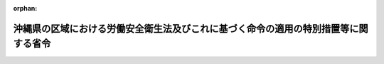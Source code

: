 .. _347M50002000047_20040331_415M60000100175:

:orphan:

====================================================================================
沖縄県の区域における労働安全衛生法及びこれに基づく命令の適用の特別措置等に関する省令
====================================================================================

.. raw:: html
    
    
    <main id="contentsLaw" class="active">
    <div id="innerDocument" class="active">
    
    
    
    
    <div style="margin-bottom: 12px;">
    <div id="lawTitleNo" style="font-size: 1.067rem; font-weight: bold;" class="_shokanBoxParent">昭和四十七年労働省令第四十七号<div class="_shokanBox"></div>
    <div class="_inyoBox" id="_inyo_"></div>
    </div>
    <div id="lawTitle" style="margin-left: 3rem; font-size: 1.5rem; font-weight: bold; line-height: 1.25em;" class="_shokanBoxParent">
    <span data-xpath="">沖縄県の区域における労働安全衛生法及びこれに基づく命令の適用の特別措置等に関する省令</span><div class="_shokanBox" id="_shokan_"><div class="_shokanBtnIcons"></div></div>
    <div class="_inyoBox" id="_inyo_"></div>
    </div>
    </div><section id="EnactStatement" class="active EnactStatement"><div class="_div_EnactStatement _shokanBoxParent" style="text-indent: 1em;">
    <span data-xpath="">労働安全衛生法施行令（昭和四十七年政令第三百十八号）附則第十四条の規定に基づき、沖縄県の区域における労働安全衛生法及びこれに基づく命令の適用の特別措置等に関する省令を次のように定める。</span><div class="_shokanBox" id="_shokan_"><div class="_shokanBtnIcons"></div></div>
    <div class="_inyoBox" id="_inyo_"></div>
    </div></section><section id="MainProvision" class="active MainProvision"><section id="" class="active Article"><div style="margin-left: 1em; font-weight: bold;" class="_div_ArticleCaption _shokanBoxParent">
    <span data-xpath="">（通則）</span><div class="_shokanBox" id="_shokan_"><div class="_shokanBtnIcons"></div></div>
    <div class="_inyoBox" id="_inyo_"></div>
    </div>
    <div style="margin-left: 1em; text-indent: -1em;" id="" class="_div_ArticleTitle _shokanBoxParent">
    <span style="font-weight: bold;">第一条</span>　<span data-xpath="">沖縄の復帰に伴う特別措置に関する法律（昭和四十六年法律第百二十九号。以下「特別措置法」という。）の施行前に沖縄の労働基準法（千九百五十三年立法第四十四号）第五章（安全及び衛生）の規定に基づく規則において免許の取消しその他の不利益な処分の理由とされている事実で、これに相当する事実が労働安全衛生法（昭和四十七年法律第五十七号。以下「法」という。）及びこれに基づく命令（以下この条において「安全衛生関係法令」という。）においてこれらの不利益な処分の理由とされているものがあつたときは、安全衛生関係法令において不利益な処分の理由とされている事実があつたものとみなして、安全衛生関係法令の当該規定を適用する。</span><div class="_shokanBox" id="_shokan_"><div class="_shokanBtnIcons"></div></div>
    <div class="_inyoBox" id="_inyo_"></div>
    </div></section><section id="" class="active Article"><div style="margin-left: 1em; font-weight: bold;" class="_div_ArticleCaption _shokanBoxParent">
    <span data-xpath="">（軍関係労働者等に対する就業制限等関係規定の適用の特例）</span><div class="_shokanBox" id="_shokan_"><div class="_shokanBtnIcons"></div></div>
    <div class="_inyoBox" id="_inyo_"></div>
    </div>
    <div style="margin-left: 1em; text-indent: -1em;" id="" class="_div_ArticleTitle _shokanBoxParent">
    <span style="font-weight: bold;">第二条</span>　<span data-xpath="">特別措置法の施行の際琉球人被用者に対する労働基準及び労働関係法（千九百五十三年琉球列島米国民政府布令第百十六号。以下この条において「布令第百十六号」という。）の適用を受けていた被用者で、法附則第四条の規定による改正前の労働基準法（昭和二十二年法律第四十九号）第五章（安全及び衛生）の規定に基づく命令の規定により都道府県労働基準局長の免許を受けた者その他一定の資格を有する者でなければつくことができない業務（以下この条において「旧就業制限業務」という。）で労働安全衛生法施行令（以下「令」という。）第二十条に掲げる業務に該当するもの（以下この条及び次条において「就業制限業務」という。）についていたものが、特別措置法の施行後引き続き同一の事業者に使用される場合（日本国とアメリカ合衆国との間の相互協力及び安全保障条約第六条に基づく施設及び区域並びに日本国における合衆国軍隊の地位に関する協定（昭和三十五年条約第七号）第十二条第四項の規定により国が雇用することとなる場合を含み、特別措置法の施行の際布令第百十六号第二条の第四種被用者であつた者については、沖縄県の区域に駐留するアメリカ合衆国軍隊から事業者が請け負つた仕事について使用される場合に限る。）には、当該事業者は、法第六十一条第一項の規定にかかわらず、別に定める場合を除き、昭和四十九年五月十四日までの間は、その者を同一の就業制限業務につかせることができる。</span><span data-xpath="">この場合においては、その者については、法第六十一条第二項の規定は、適用しない。</span><div class="_shokanBox" id="_shokan_"><div class="_shokanBtnIcons"></div></div>
    <div class="_inyoBox" id="_inyo_"></div>
    </div>
    <div style="margin-left: 1em; text-indent: -1em;" class="_div_ParagraphSentence _shokanBoxParent">
    <span style="font-weight: bold;">２</span>　<span data-xpath="">前項の事業者は、同項の旧就業制限業務に係る作業で令第六条に掲げる作業に該当するものについては、昭和四十九年五月十四日までの間は、附則第二項の規定による改正前の沖縄の復帰に伴う労働省令等の適用の特別措置等に関する省令（昭和四十七年労働省令第十八号）（以下「改正前の特別措置省令」という。）第二十二条第三項の規定により当該作業に従事することができる者を、当該事業場において、当該作業に係る作業主任者として選任することができる。</span><div class="_shokanBox" id="_shokan_"><div class="_shokanBtnIcons"></div></div>
    <div class="_inyoBox" id="_inyo_"></div>
    </div></section><section id="" class="active Article"><div style="margin-left: 1em; font-weight: bold;" class="_div_ArticleCaption _shokanBoxParent">
    <span data-xpath="">（軍関係労働者等に対する免許の特例）</span><div class="_shokanBox" id="_shokan_"><div class="_shokanBtnIcons"></div></div>
    <div class="_inyoBox" id="_inyo_"></div>
    </div>
    <div style="margin-left: 1em; text-indent: -1em;" id="" class="_div_ArticleTitle _shokanBoxParent">
    <span style="font-weight: bold;">第二条の二</span>　<span data-xpath="">沖縄労働基準局長は、前条第一項の規定により特別措置法の施行後引き続き同一の就業制限業務（令第二十条第二号の業務その他労働大臣が定める業務に限る。）についている者又はついていた者（その者の責に帰すべからざる事由によつて解雇された者に限る。）で、沖縄労働基準局長又は沖縄労働基準局長の指定する者が行なう労働大臣が定める講習を修了したものに対し、当該業務に係る免許を与えることができる。</span><div class="_shokanBox" id="_shokan_"><div class="_shokanBtnIcons"></div></div>
    <div class="_inyoBox" id="_inyo_"></div>
    </div>
    <div style="margin-left: 1em; text-indent: -1em;" class="_div_ParagraphSentence _shokanBoxParent">
    <span style="font-weight: bold;">２</span>　<span data-xpath="">沖縄労働基準局長は、前項の業務についていた期間等からみて必要があると認めたときは、同項に規定する者に対して実技考査を行ない、その結果、当該免許に係る業務について十分な技能を有しないと認められる者に対しては、同項の規定にかかわらず、免許を与えないことができる。</span><div class="_shokanBox" id="_shokan_"><div class="_shokanBtnIcons"></div></div>
    <div class="_inyoBox" id="_inyo_"></div>
    </div>
    <div style="margin-left: 1em; text-indent: -1em;" class="_div_ParagraphSentence _shokanBoxParent">
    <span style="font-weight: bold;">３</span>　<span data-xpath="">第一項の規定により免許を受けようとする者は、昭和四十九年五月十四日までに、沖縄労働基準局長に当該免許の申請をしなければならない。</span><div class="_shokanBox" id="_shokan_"><div class="_shokanBtnIcons"></div></div>
    <div class="_inyoBox" id="_inyo_"></div>
    </div></section><section id="" class="active Article"><div style="margin-left: 1em; font-weight: bold;" class="_div_ArticleCaption _shokanBoxParent">
    <span data-xpath="">（労働安全衛生法施行令等の一部適用延期）</span><div class="_shokanBox" id="_shokan_"><div class="_shokanBtnIcons"></div></div>
    <div class="_inyoBox" id="_inyo_"></div>
    </div>
    <div style="margin-left: 1em; text-indent: -1em;" id="" class="_div_ArticleTitle _shokanBoxParent">
    <span style="font-weight: bold;">第三条</span>　<span data-xpath="">次の表の上欄に掲げる命令の規定中同表の中欄に掲げる規定は、沖縄県の区域においては、それぞれ同表の下欄に掲げる日から適用する。</span><div class="_shokanBox" id="_shokan_"><div class="_shokanBtnIcons"></div></div>
    <div class="_inyoBox" id="_inyo_"></div>
    </div>
    <div class="_shokanBoxParent">
    <table class="Table" style="margin-left: 1em;">
    <tr class="TableRow">
    <td style="border-top: black solid 1px; border-bottom: black solid 1px; border-left: black solid 1px; border-right: black solid 1px;" class="col-pad"><div><span data-xpath="">命令</span></div></td>
    <td style="border-top: black solid 1px; border-bottom: black solid 1px; border-left: black solid 1px; border-right: black solid 1px;" class="col-pad"><div><span data-xpath="">規定</span></div></td>
    <td style="border-top: black solid 1px; border-bottom: black solid 1px; border-left: black solid 1px; border-right: black solid 1px;" class="col-pad"><div><span data-xpath="">適用期日</span></div></td>
    </tr>
    <tr class="TableRow">
    <td style="border-top: black solid 1px; border-bottom: black solid 1px; border-left: black solid 1px; border-right: black solid 1px;" class="col-pad" rowspan="2"><div><span data-xpath="">令</span></div></td>
    <td style="border-top: black solid 1px; border-bottom: black solid 1px; border-left: black solid 1px; border-right: black solid 1px;" class="col-pad"><div><span data-xpath="">一　第二十一条第七号、第二十二条第一項第三号及び同条第二項</span></div></td>
    <td style="border-top: black solid 1px; border-bottom: black solid 1px; border-left: black solid 1px; border-right: black solid 1px;" class="col-pad"><div><span data-xpath="">昭和四十七年十一月十五日</span></div></td>
    </tr>
    <tr class="TableRow">
    <td style="border-top: black solid 1px; border-bottom: black solid 1px; border-left: black solid 1px; border-right: black solid 1px;" class="col-pad"><div><span data-xpath="">二　第六条第七号、第十六号、第十八号から第二十一号まで、第十五条第八号及び第二十条第五号</span></div></td>
    <td style="border-top: black solid 1px; border-bottom: black solid 1px; border-left: black solid 1px; border-right: black solid 1px;" class="col-pad"><div><span data-xpath="">昭和四十八年五月十五日</span></div></td>
    </tr>
    <tr class="TableRow">
    <td style="border-top: black solid 1px; border-bottom: black solid 1px; border-left: black solid 1px; border-right: black solid 1px;" class="col-pad"><div><span data-xpath="">労働安全衛生規則（昭和四十七年労働省令第三十二号。以下「安衛則」という。）</span></div></td>
    <td style="border-top: black solid 1px; border-bottom: black solid 1px; border-left: black solid 1px; border-right: black solid 1px;" class="col-pad"><div><span data-xpath="">第七条第一項第五号、第三百九十四条及び第四百七条</span></div></td>
    <td style="border-top: black solid 1px; border-bottom: black solid 1px; border-left: black solid 1px; border-right: black solid 1px;" class="col-pad"><div><span data-xpath="">昭和四十八年五月十五日</span></div></td>
    </tr>
    <tr class="TableRow">
    <td style="border-top: black solid 1px; border-bottom: black solid 1px; border-left: black solid 1px; border-right: black solid 1px;" class="col-pad"><div><span data-xpath="">ボイラー及び圧力容器安全規則（昭和四十七年労働省令第三十三号。以下「ボイラー則」という。）</span></div></td>
    <td style="border-top: black solid 1px; border-bottom: black solid 1px; border-left: black solid 1px; border-right: black solid 1px;" class="col-pad"><div><span data-xpath="">第二十二条</span></div></td>
    <td style="border-top: black solid 1px; border-bottom: black solid 1px; border-left: black solid 1px; border-right: black solid 1px;" class="col-pad"><div><span data-xpath="">昭和四十八年五月十五日</span></div></td>
    </tr>
    <tr class="TableRow">
    <td style="border-top: black solid 1px; border-bottom: black solid 1px; border-left: black solid 1px; border-right: black solid 1px;" class="col-pad"><div><span data-xpath="">鉛中毒予防規則（昭和四十七年労働省令第三十七号。以下「鉛則」という。）</span></div></td>
    <td style="border-top: black solid 1px; border-bottom: black solid 1px; border-left: black solid 1px; border-right: black solid 1px;" class="col-pad"><div><span data-xpath="">第二章、第三章、第四十五条及び第四十七条</span></div></td>
    <td style="border-top: black solid 1px; border-bottom: black solid 1px; border-left: black solid 1px; border-right: black solid 1px;" class="col-pad"><div><span data-xpath="">昭和四十八年五月十五日</span></div></td>
    </tr>
    <tr class="TableRow">
    <td style="border-top: black solid 1px; border-bottom: black solid 1px; border-left: black solid 1px; border-right: black solid 1px;" class="col-pad" rowspan="2"><div><span data-xpath="">特定化学物質等障害予防規則（昭和四十七年労働省令第三十九号）</span></div></td>
    <td style="border-top: black solid 1px; border-bottom: black solid 1px; border-left: black solid 1px; border-right: black solid 1px;" class="col-pad"><div><span data-xpath="">一　第十二条及び第三十七条</span></div></td>
    <td style="border-top: black solid 1px; border-bottom: black solid 1px; border-left: black solid 1px; border-right: black solid 1px;" class="col-pad"><div><span data-xpath="">昭和四十七年十一月十五日</span></div></td>
    </tr>
    <tr class="TableRow">
    <td style="border-top: black solid 1px; border-bottom: black solid 1px; border-left: black solid 1px; border-right: black solid 1px;" class="col-pad"><div><span data-xpath="">二　第三条、第五条から第十一条まで及び第十八条</span></div></td>
    <td style="border-top: black solid 1px; border-bottom: black solid 1px; border-left: black solid 1px; border-right: black solid 1px;" class="col-pad"><div><span data-xpath="">昭和四十八年五月十五日</span></div></td>
    </tr>
    <tr class="TableRow">
    <td style="border-top: black solid 1px; border-bottom: black solid 1px; border-left: black solid 1px; border-right: black solid 1px;" class="col-pad"><div><span data-xpath="">事務所衛生基準規則（昭和四十七年労働省令第四十三号）</span></div></td>
    <td style="border-top: black solid 1px; border-bottom: black solid 1px; border-left: black solid 1px; border-right: black solid 1px;" class="col-pad"><div><span data-xpath="">第十二条</span></div></td>
    <td style="border-top: black solid 1px; border-bottom: black solid 1px; border-left: black solid 1px; border-right: black solid 1px;" class="col-pad"><div><span data-xpath="">昭和四十七年十一月十五日</span></div></td>
    </tr>
    </table>
    <div class="_shokanBox"></div>
    <div class="_inyoBox"></div>
    </div></section><section id="" class="active Article"><div style="margin-left: 1em; font-weight: bold;" class="_div_ArticleCaption _shokanBoxParent">
    <span data-xpath="">（構造規格に係る経過措置）</span><div class="_shokanBox" id="_shokan_"><div class="_shokanBtnIcons"></div></div>
    <div class="_inyoBox" id="_inyo_"></div>
    </div>
    <div style="margin-left: 1em; text-indent: -1em;" id="" class="_div_ArticleTitle _shokanBoxParent">
    <span style="font-weight: bold;">第四条</span>　<span data-xpath="">特別措置法の施行前に沖縄の労働安全衛生規則（千九百六十八年規則第二百三十号。以下「沖縄安衛則」という。）第三十七条第一項の規定により琉球政府の行政主席（以下「行政主席」という。）の認定を受けた木材加工用丸のこ盤の反ぱつ予防装置又は歯の接触予防装置については、当該安全装置に係る認定の有効期間内に限り、法第四十二条及び安衛則第二十七条の規定は、適用しない。</span><div class="_shokanBox" id="_shokan_"><div class="_shokanBtnIcons"></div></div>
    <div class="_inyoBox" id="_inyo_"></div>
    </div>
    <div style="margin-left: 1em; text-indent: -1em;" class="_div_ParagraphSentence _shokanBoxParent">
    <span style="font-weight: bold;">２</span>　<span data-xpath="">昭和四十七年九月三十日までに沖縄県の区域において製造された研削盤（機械研削を行なう研削盤の本体に限る。）及び動力により駆動されるプレス機械については、法第四十二条及び安衛則第二十七条の規定は、適用しない。</span><div class="_shokanBox" id="_shokan_"><div class="_shokanBtnIcons"></div></div>
    <div class="_inyoBox" id="_inyo_"></div>
    </div>
    <div style="margin-left: 1em; text-indent: -1em;" class="_div_ParagraphSentence _shokanBoxParent">
    <span style="font-weight: bold;">３</span>　<span data-xpath="">特別措置法の施行前に沖縄安衛則第三十七条又は第三十八条の規定により行政主席の認定を受けたプレス機械及びシヤーの安全装置並びにゴム、ゴム化合物又は合成樹脂を練るロール機の急停止装置については、当該装置に係る認定の有効期間内に限り、法第四十二条及び安衛則第二十七条の規定は、適用しない。</span><div class="_shokanBox" id="_shokan_"><div class="_shokanBtnIcons"></div></div>
    <div class="_inyoBox" id="_inyo_"></div>
    </div>
    <div style="margin-left: 1em; text-indent: -1em;" class="_div_ParagraphSentence _shokanBoxParent">
    <span style="font-weight: bold;">４</span>　<span data-xpath="">特別措置法の施行の際沖縄県の区域内に存していた法別表第二第六号の防爆構造電気機械器具で沖縄安衛則第二百二十条の規格に適合するものは、法第四十二条及び安衛則第二十七条の規定の適用については、当分の間、法第四十二条の厚生労働大臣が定める規格（防爆構造電気機械器具の構造に係る部分に限る。）を具備しているものとみなす。</span><div class="_shokanBox" id="_shokan_"><div class="_shokanBtnIcons"></div></div>
    <div class="_inyoBox" id="_inyo_"></div>
    </div>
    <div style="margin-left: 1em; text-indent: -1em;" class="_div_ParagraphSentence _shokanBoxParent">
    <span style="font-weight: bold;">５</span>　<span data-xpath="">昭和四十八年五月十四日までの間は、沖縄県の区域内に存する令第十三条第三号の防爆構造電気機械器具（前項の防爆構造電気機械器具を除く。）で沖縄安衛則第二百二十条の規格に適合するものは、法第四十二条及び安衛則第二十七条の規定の適用については、法第四十四条第一項の検定に合格するまでの間に限り、同法第四十二条の労働大臣が定める規格（当該防爆構造電気機械器具の構造に係る部分に限る。）を具備しているものとみなす。</span><div class="_shokanBox" id="_shokan_"><div class="_shokanBtnIcons"></div></div>
    <div class="_inyoBox" id="_inyo_"></div>
    </div>
    <div style="margin-left: 1em; text-indent: -1em;" class="_div_ParagraphSentence _shokanBoxParent">
    <span style="font-weight: bold;">６</span>　<span data-xpath="">特別措置法の施行の際沖縄県の区域において製造していた小型ボイラー（法別表第二第三号の小型ボイラーに限る。以下この項において同じ。）、小型圧力容器（同表第四号の小型圧力容器に限る。以下この項において同じ。）及び第二種圧力容器（同表第二号の第二種圧力容器に限る。以下この項において同じ。）並びに特別措置法の施行の際沖縄県の区域内に存していた小型ボイラー、小型圧力容器及び第二種圧力容器で、改正前の特別措置省令第三十四条の規定によりなお従前の例によることとされた構造規格に適合しているものは、法第四十二条及び安衛則第二十七条の規定の適用については、法第四十二条の厚生労働大臣が定める規格（これらの機械の構造に係る部分に限る。）に適合しているものとみなす。</span><div class="_shokanBox" id="_shokan_"><div class="_shokanBtnIcons"></div></div>
    <div class="_inyoBox" id="_inyo_"></div>
    </div>
    <div style="margin-left: 1em; text-indent: -1em;" class="_div_ParagraphSentence _shokanBoxParent">
    <span style="font-weight: bold;">７</span>　<span data-xpath="">特別措置法の施行の際沖縄県の区域内に設置されていた沖縄のクレーン等安全規則（千九百六十八年規則第二百三十二号。以下「沖縄クレーン則」という。）第一条第六号に規定する簡易リフトのうち、令第十二条第一項第六号のエレベーター（荷のみを運搬することを目的とするエレベーターで、搬器の床面積が一平方メートルを超え、及びその天井の高さが一・二メートルを超えるもの（令第一条第十号の建設用リフトを除く。）に限る。）に該当するもので改正前の特別措置省令第四十三条第三項の規定によりなお従前の例によることとされた構造規格に適合しているものは、法第四十二条及び安衛則第二十七条の規定の適用については、法第四十二条の厚生労働大臣が定める規格（エレベーターの構造に係る部分に限る。）を具備しているものとみなす。</span><div class="_shokanBox" id="_shokan_"><div class="_shokanBtnIcons"></div></div>
    <div class="_inyoBox" id="_inyo_"></div>
    </div>
    <div style="margin-left: 1em; text-indent: -1em;" class="_div_ParagraphSentence _shokanBoxParent">
    <span style="font-weight: bold;">８</span>　<span data-xpath="">特別措置法の施行の際沖縄県の区域において製造していたクレーン（令第十三条第三項第十四号のクレーンに限る。以下この項において同じ。）、移動式クレーン（同条第三項第十五号の移動式クレーンに限る。以下この項において同じ。）、デリック（同条第三項第十六号のデリックに限る。以下この項において同じ。）、エレベーター（同条第三項第十七号のエレベーターに限る。以下この項において同じ。）、建設用リフト（同条第三項第十八号の建設用リフトに限る。以下この項において同じ。）及び簡易リフト（同条第三項第十九号の簡易リフトに限る。以下この項において同じ。）並びに特別措置法の施行の際沖縄県の区域内に存していたクレーン、移動式クレーン、デリック、エレベーター、建設用リフト及び簡易リフトで改正前の特別措置省令第四十四条の規定によりなお従前の例によることとされた構造規格に適合しているものは、法第四十二条及び安衛則第二十七条の規定の適用については、法第四十二条の厚生労働大臣が定める規格（これらの機械の構造に係る部分に限る。）を具備しているものとみなす。</span><div class="_shokanBox" id="_shokan_"><div class="_shokanBtnIcons"></div></div>
    <div class="_inyoBox" id="_inyo_"></div>
    </div></section><section id="" class="active Article"><div style="margin-left: 1em; font-weight: bold;" class="_div_ArticleCaption _shokanBoxParent">
    <span data-xpath="">（個別検定及び型式検定に係る経過措置）</span><div class="_shokanBox" id="_shokan_"><div class="_shokanBtnIcons"></div></div>
    <div class="_inyoBox" id="_inyo_"></div>
    </div>
    <div style="margin-left: 1em; text-indent: -1em;" id="" class="_div_ArticleTitle _shokanBoxParent">
    <span style="font-weight: bold;">第五条</span>　<span data-xpath="">特別措置法の施行前に沖縄安衛則第三十七条又は第三十八条の規定により行政主席の認定を受けたゴム、ゴム化合物又は合成樹脂を練るロール機の急停止装置（電気的制動方式のものに限る。）については、当該認定の有効期間内に限り、法第四十四条第一項の個別検定を受けることを要しない。</span><div class="_shokanBox" id="_shokan_"><div class="_shokanBtnIcons"></div></div>
    <div class="_inyoBox" id="_inyo_"></div>
    </div>
    <div style="margin-left: 1em; text-indent: -1em;" class="_div_ParagraphSentence _shokanBoxParent">
    <span style="font-weight: bold;">２</span>　<span data-xpath="">特別措置法の施行前に沖縄安衛則第三十七条又は第三十八条の規定により行政主席の認定を受けたプレス機械及びシヤーの安全装置並びにゴム、ゴム化合物又は合成樹脂を練るロール機の急停止装置（電気的制動方式以外の制動方式のものに限る。）については、当該認定の有効期間内に限り、法第四十四条の二第一項の型式検定を受けることを要しない。</span><div class="_shokanBox" id="_shokan_"><div class="_shokanBtnIcons"></div></div>
    <div class="_inyoBox" id="_inyo_"></div>
    </div>
    <div style="margin-left: 1em; text-indent: -1em;" class="_div_ParagraphSentence _shokanBoxParent">
    <span style="font-weight: bold;">３</span>　<span data-xpath="">前条第四項の防爆構造電気機械器具は、当分の間、法第四十四条の二第一項の型式検定を受けることを要しない。</span><div class="_shokanBox" id="_shokan_"><div class="_shokanBtnIcons"></div></div>
    <div class="_inyoBox" id="_inyo_"></div>
    </div></section><section id="" class="active Article"><div style="margin-left: 1em; font-weight: bold;" class="_div_ArticleCaption _shokanBoxParent">
    <span data-xpath="">（発破の業務に係る経過措置）</span><div class="_shokanBox" id="_shokan_"><div class="_shokanBtnIcons"></div></div>
    <div class="_inyoBox" id="_inyo_"></div>
    </div>
    <div style="margin-left: 1em; text-indent: -1em;" id="" class="_div_ArticleTitle _shokanBoxParent">
    <span style="font-weight: bold;">第六条</span>　<span data-xpath="">事業者は、安衛則第四十一条の規定にかかわらず、令第二十条第一号の業務のうち導火線発破の業務については特別措置法の施行の際沖縄安衛則第三百八十三条第一項の規定による導火線発破技士免許を有する者を、同号の業務のうち電気発破の業務については特別措置法の施行の際同条第二項の規定による電気発破技士免許を有する者を、それぞれ当該業務に就かせることができる。</span><span data-xpath="">この場合において、これらの免許を有する者については、法第六十一条第二項の規定は、適用しない。</span><div class="_shokanBox" id="_shokan_"><div class="_shokanBtnIcons"></div></div>
    <div class="_inyoBox" id="_inyo_"></div>
    </div>
    <div style="margin-left: 1em; text-indent: -1em;" class="_div_ParagraphSentence _shokanBoxParent">
    <span style="font-weight: bold;">２</span>　<span data-xpath="">都道府県労働基準局長は、安衛則第七十条の規定にかかわらず、前項に規定する者に対し、発破技士免許試験の試験科目のうち同規則別表第五第四号の試験科目の欄中イ及びロの科目を免除することができる。</span><div class="_shokanBox" id="_shokan_"><div class="_shokanBtnIcons"></div></div>
    <div class="_inyoBox" id="_inyo_"></div>
    </div></section><section id="" class="active Article"><div style="margin-left: 1em; font-weight: bold;" class="_div_ArticleCaption _shokanBoxParent">
    <span data-xpath="">（林業架線作業に係る経過措置）</span><div class="_shokanBox" id="_shokan_"><div class="_shokanBtnIcons"></div></div>
    <div class="_inyoBox" id="_inyo_"></div>
    </div>
    <div style="margin-left: 1em; text-indent: -1em;" id="" class="_div_ArticleTitle _shokanBoxParent">
    <span style="font-weight: bold;">第七条</span>　<span data-xpath="">沖縄県の区域においては、令第六条第三号の規定は、昭和四十九年五月十五日から適用し、当該規定が適用されるまでの間は、沖縄安衛則第十二条第一項第一号、第五十条及び第三百二十九条の規定は、なおその効力を有する。</span><div class="_shokanBox" id="_shokan_"><div class="_shokanBtnIcons"></div></div>
    <div class="_inyoBox" id="_inyo_"></div>
    </div>
    <div style="margin-left: 1em; text-indent: -1em;" class="_div_ParagraphSentence _shokanBoxParent">
    <span style="font-weight: bold;">２</span>　<span data-xpath="">林業架線作業主任者免許を有する者は、昭和四十九年五月十四日までの間は、沖縄安衛則第五十条第一項各号に掲げる者とみなす。</span><div class="_shokanBox" id="_shokan_"><div class="_shokanBtnIcons"></div></div>
    <div class="_inyoBox" id="_inyo_"></div>
    </div>
    <div style="margin-left: 1em; text-indent: -1em;" class="_div_ParagraphSentence _shokanBoxParent">
    <span style="font-weight: bold;">３</span>　<span data-xpath="">都道府県労働基準局長は、昭和四十九年五月十四日までの間は、沖縄安衛則第三百九十三条の規定による集材架線技士免許又は同規則第四百五条の規定による運材架線技士免許を有する者で、営林局長又は林業労働災害防止協会が行なう労働大臣が定める講習を修了したものに対し、その者の申請により、林業架線技士免許を与えることができる。</span><div class="_shokanBox" id="_shokan_"><div class="_shokanBtnIcons"></div></div>
    <div class="_inyoBox" id="_inyo_"></div>
    </div>
    <div style="margin-left: 1em; text-indent: -1em;" class="_div_ParagraphSentence _shokanBoxParent">
    <span style="font-weight: bold;">４</span>　<span data-xpath="">前項の規定により林業架線技士免許を受けようとする者は、その者の住所を管轄する都道府県基準局長に安衛則附則第二条の規定による廃止前の労働安全衛生規則（昭和二十二年労働省令第九号）第二百四十一条の規定の例による林業架線作業主任者免許申請書を提出しなければならない。</span><div class="_shokanBox" id="_shokan_"><div class="_shokanBtnIcons"></div></div>
    <div class="_inyoBox" id="_inyo_"></div>
    </div>
    <div style="margin-left: 1em; text-indent: -1em;" class="_div_ParagraphSentence _shokanBoxParent">
    <span style="font-weight: bold;">５</span>　<span data-xpath="">前項に規定する申請書を提出する者は、手数料として百円を、その額に相当する額の収入印紙を当該申請書にはつて納付しなければならない。</span><div class="_shokanBox" id="_shokan_"><div class="_shokanBtnIcons"></div></div>
    <div class="_inyoBox" id="_inyo_"></div>
    </div>
    <div style="margin-left: 1em; text-indent: -1em;" class="_div_ParagraphSentence _shokanBoxParent">
    <span style="font-weight: bold;">６</span>　<span data-xpath="">事業者は、次の各号に掲げる作業については、昭和四十八年三月三十一日までの間は、当該各号に掲げる者を、林業架線作業主任者として選任することができる。</span><div class="_shokanBox" id="_shokan_"><div class="_shokanBtnIcons"></div></div>
    <div class="_inyoBox" id="_inyo_"></div>
    </div>
    <div id="" style="margin-left: 2em; text-indent: -1em;" class="_div_ItemSentence _shokanBoxParent">
    <span style="font-weight: bold;">一</span>　<span data-xpath="">令第六条第三号（令附則第三条第四項の規定により、昭和四十八年三月三十一日までの間適用することとされた規定をいう。以下この条において同じ。）に掲げる作業のうち同号イの機械集材装置に係る作業</span>　<span data-xpath="">沖縄安衛則第三百九十三条の規定による集材架線技士免許を有する者</span><div class="_shokanBox" id="_shokan_"><div class="_shokanBtnIcons"></div></div>
    <div class="_inyoBox" id="_inyo_"></div>
    </div>
    <div id="" style="margin-left: 2em; text-indent: -1em;" class="_div_ItemSentence _shokanBoxParent">
    <span style="font-weight: bold;">二</span>　<span data-xpath="">令第六条第三号に掲げる作業のうち、支間の斜距離の合計が千五百メートル以上の運材索道に係る作業</span>　<span data-xpath="">沖縄安衛則第四百五条第二項の規定による一級の運材架線技士免許を有する者</span><div class="_shokanBox" id="_shokan_"><div class="_shokanBtnIcons"></div></div>
    <div class="_inyoBox" id="_inyo_"></div>
    </div>
    <div id="" style="margin-left: 2em; text-indent: -1em;" class="_div_ItemSentence _shokanBoxParent">
    <span style="font-weight: bold;">三</span>　<span data-xpath="">令第六条第三号に掲げる作業のうち、前二号に掲げる作業以外の作業</span>　<span data-xpath="">沖縄安衛則第四百五条第二項の規定による一級の運材架線技士免許を有する者又は同条第三項の規定による二級の運材架線技士免許を有する者</span><div class="_shokanBox" id="_shokan_"><div class="_shokanBtnIcons"></div></div>
    <div class="_inyoBox" id="_inyo_"></div>
    </div></section><section id="" class="active Article"><div style="margin-left: 1em; font-weight: bold;" class="_div_ArticleCaption _shokanBoxParent">
    <span data-xpath="">（ボイラー則に関する経過措置）</span><div class="_shokanBox" id="_shokan_"><div class="_shokanBtnIcons"></div></div>
    <div class="_inyoBox" id="_inyo_"></div>
    </div>
    <div style="margin-left: 1em; text-indent: -1em;" id="" class="_div_ArticleTitle _shokanBoxParent">
    <span style="font-weight: bold;">第八条</span>　<span data-xpath="">特別措置法の施行の際沖縄県の区域内に設置されていた令第一条第三号のボイラーの伝熱面積は、ボイラー則第二条の規定にかかわらず、沖縄のボイラ及び圧力容器安全規則（千九百六十八年規則第二百三十一号。以下「沖縄ボイラ則」という。）第一条第八項に規定する面積をもつて算定するものとする。</span><div class="_shokanBox" id="_shokan_"><div class="_shokanBtnIcons"></div></div>
    <div class="_inyoBox" id="_inyo_"></div>
    </div>
    <div style="margin-left: 1em; text-indent: -1em;" class="_div_ParagraphSentence _shokanBoxParent">
    <span style="font-weight: bold;">２</span>　<span data-xpath="">昭和四十七年八月十四日において沖縄県の区域内に設置されていた令第一条第五号の第一種圧力容器については、ボイラー則第六十一条の規定は、適用しない。</span><div class="_shokanBox" id="_shokan_"><div class="_shokanBtnIcons"></div></div>
    <div class="_inyoBox" id="_inyo_"></div>
    </div>
    <div style="margin-left: 1em; text-indent: -1em;" class="_div_ParagraphSentence _shokanBoxParent">
    <span style="font-weight: bold;">３</span>　<span data-xpath="">特別措置法の施行の際沖縄県の区域において製造していたボイラー（令第十二条第一項第一号のボイラーに限る。以下この項において同じ。）及び第一種圧力容器（同条第一項第二号の第一種圧力容器に限る。以下この項において同じ。）並びに特別措置法の施行の際沖縄県の区域内に存していたボイラー及び第一種圧力容器で、改正前の特別措置省令第三十四条の規定によりなお従前の例によることとされた構造規格に適合しているものは、法第三十七条第二項並びにボイラー則第二十六条及び第六十四条の規定の適用については、法第三十七条第二項の厚生労働大臣の定める基準（これらの機械の構造に係る部分に限る。）に適合しているものとみなす。</span><div class="_shokanBox" id="_shokan_"><div class="_shokanBtnIcons"></div></div>
    <div class="_inyoBox" id="_inyo_"></div>
    </div></section><section id="" class="active Article"><div style="margin-left: 1em; text-indent: -1em;" id="" class="_div_ArticleTitle _shokanBoxParent">
    <span style="font-weight: bold;">第九条</span>　<span data-xpath="">事業者は、沖縄県の区域においては、令第六条第四号の作業のうち、令第六条第十六号イからニまでに掲げるボイラーのみを取り扱う場合における当該ボイラーの取扱いの作業については、昭和四十八年五月十四日までの間は、ボイラー則第二十四条第一項第四号に掲げる者以外の者のうちから、ボイラー取扱作業主任者を選任することができる。</span><div class="_shokanBox" id="_shokan_"><div class="_shokanBtnIcons"></div></div>
    <div class="_inyoBox" id="_inyo_"></div>
    </div>
    <div style="margin-left: 1em; text-indent: -1em;" class="_div_ParagraphSentence _shokanBoxParent">
    <span style="font-weight: bold;">２</span>　<span data-xpath="">沖縄県の区域においては、昭和四十八年五月十四日までの間は、令第二十条第三号の業務のうち同令第六条第十六号イからニまでに掲げるボイラーの取扱いの業務については、法第六十一条第一項及び第二項の規定は、適用しない。</span><div class="_shokanBox" id="_shokan_"><div class="_shokanBtnIcons"></div></div>
    <div class="_inyoBox" id="_inyo_"></div>
    </div>
    <div style="margin-left: 1em; text-indent: -1em;" class="_div_ParagraphSentence _shokanBoxParent">
    <span style="font-weight: bold;">３</span>　<span data-xpath="">事業者は、沖縄県の区域においては、令第二十条第五号の業務については、昭和四十九年五月十四日までの間は、同令の施行の際現にボイラー又は第一種圧力容器を適法に取り扱つている者を、当該ボイラー又は第一種圧力容器に係る当該業務につかせることができる。</span><span data-xpath="">この場合においては、その取り扱つている者については、法第六十一条第二項の規定は、適用しない。</span><div class="_shokanBox" id="_shokan_"><div class="_shokanBtnIcons"></div></div>
    <div class="_inyoBox" id="_inyo_"></div>
    </div></section><section id="" class="active Article"><div style="margin-left: 1em; font-weight: bold;" class="_div_ArticleCaption _shokanBoxParent">
    <span data-xpath="">（クレーン則に関する経過措置）</span><div class="_shokanBox" id="_shokan_"><div class="_shokanBtnIcons"></div></div>
    <div class="_inyoBox" id="_inyo_"></div>
    </div>
    <div style="margin-left: 1em; text-indent: -1em;" id="" class="_div_ArticleTitle _shokanBoxParent">
    <span style="font-weight: bold;">第十条</span>　<span data-xpath="">特別措置法の施行の際沖縄県の区域において製造していたクレーン（令第一条第八号の移動式クレーンを除く。以下この条において同じ。）又は存していたクレーンで、定格荷重が二百トンをこえるものに関するクレーン等安全規則（昭和四十七年労働省令第三十四号。以下「クレーン則」という。）第二十三条第二項の規定の適用については、同項中「をこえ、第六条第三項に規定する荷重試験でかけた」とあるのは「の一・二五倍の」と、「第六条第三項に規定する荷重試験を行ない」とあるのは「定格荷重の一・二五倍に相当する荷重の荷をつつて、つり上げ、走行、旋回、トロリの横行等の作動を行なう荷重試験を行ない」とする。</span><div class="_shokanBox" id="_shokan_"><div class="_shokanBtnIcons"></div></div>
    <div class="_inyoBox" id="_inyo_"></div>
    </div></section><section id="" class="active Article"><div style="margin-left: 1em; text-indent: -1em;" id="" class="_div_ArticleTitle _shokanBoxParent">
    <span style="font-weight: bold;">第十一条</span>　<span data-xpath="">特別措置法の施行の際沖縄県の区域において製造していたクレーン（令第十二条第一項第三号のクレーンに限る。以下この項において同じ。）、移動式クレーン（同条第一項第四号の移動式クレーンに限る。以下この項において同じ。）、デリック（同条第一項第五号のデリックに限る。以下この項において同じ。）、エレベーター（同条第一項第六号のエレベーターに限る。以下この項において同じ。）及び建設用リフト（同条第一項第七号の建設用リフトに限る。以下この項において同じ。）並びに特別措置法の施行の際沖縄県の区域内に存していたクレーン、移動式クレーン、デリック、エレベーター及び建設用リフトで、改正前の特別措置省令第四十四条の規定によりなお従前の例によることとされた構造規格に適合しているものは、法第三十七条第二項並びにクレーン則第十七条、第六十四条、第百四条、第百四十八条及び第百八十一条の規定の適用については、法第三十七条第二項の厚生労働大臣の定める基準（これらの機械等の構造に係る部分に限る。）に適合しているものとみなす。</span><div class="_shokanBox" id="_shokan_"><div class="_shokanBtnIcons"></div></div>
    <div class="_inyoBox" id="_inyo_"></div>
    </div>
    <div style="margin-left: 1em; text-indent: -1em;" class="_div_ParagraphSentence _shokanBoxParent">
    <span style="font-weight: bold;">２</span>　<span data-xpath="">特別措置法の施行前に沖縄クレーン則第百五十七条第一項の規定により交付されたエレベーター検査証の有効期間は、当該検査証に記載されている有効期間とする。</span><div class="_shokanBox" id="_shokan_"><div class="_shokanBtnIcons"></div></div>
    <div class="_inyoBox" id="_inyo_"></div>
    </div>
    <div style="margin-left: 1em; text-indent: -1em;" class="_div_ParagraphSentence _shokanBoxParent">
    <span style="font-weight: bold;">３</span>　<span data-xpath="">改正前の特別措置省令第四十三条第二項の規定によりエレベーター検査証とみなされた簡易リフト検査証の有効期間は、当該検査証に記載されている有効期間とする。</span><div class="_shokanBox" id="_shokan_"><div class="_shokanBtnIcons"></div></div>
    <div class="_inyoBox" id="_inyo_"></div>
    </div></section><section id="" class="active Article"><div style="margin-left: 1em; font-weight: bold;" class="_div_ArticleCaption _shokanBoxParent">
    <span data-xpath="">（鉛則に係る局所排気装置のフアンに関する経過措置）</span><div class="_shokanBox" id="_shokan_"><div class="_shokanBtnIcons"></div></div>
    <div class="_inyoBox" id="_inyo_"></div>
    </div>
    <div style="margin-left: 1em; text-indent: -1em;" id="" class="_div_ArticleTitle _shokanBoxParent">
    <span style="font-weight: bold;">第十二条</span>　<span data-xpath="">鉛則第二十八条第一項の規定は、昭和四十七年六月一日において沖縄県の区域内に設置されていた局所排気装置のフアンについては、適用しない。</span><div class="_shokanBox" id="_shokan_"><div class="_shokanBtnIcons"></div></div>
    <div class="_inyoBox" id="_inyo_"></div>
    </div></section></section><section id="" class="active SupplProvision"><div class="_div_SupplProvisionLabel SupplProvisionLabel _shokanBoxParent" style="margin-bottom: 10px; margin-left: 3em; font-weight: bold;">
    <span data-xpath="">附　則</span>　抄<div class="_shokanBox" id="_shokan_"><div class="_shokanBtnIcons"></div></div>
    <div class="_inyoBox" id="_inyo_"></div>
    </div>
    <section class="active Paragraph"><div style="margin-left: 1em; text-indent: -1em;" class="_div_ParagraphSentence _shokanBoxParent">
    <span style="font-weight: bold;">１</span>　<span data-xpath="">この省令は、昭和四十七年十月一日から施行する。</span><div class="_shokanBox" id="_shokan_"><div class="_shokanBtnIcons"></div></div>
    <div class="_inyoBox" id="_inyo_"></div>
    </div></section></section><section id="" class="active SupplProvision"><div class="_div_SupplProvisionLabel SupplProvisionLabel _shokanBoxParent" style="margin-bottom: 10px; margin-left: 3em; font-weight: bold;">
    <span data-xpath="">附　則</span>　（昭和四八年七月一〇日労働省令第二四号）<div class="_shokanBox" id="_shokan_"><div class="_shokanBtnIcons"></div></div>
    <div class="_inyoBox" id="_inyo_"></div>
    </div>
    <section class="active Paragraph"><div style="text-indent: 1em;" class="_div_ParagraphSentence _shokanBoxParent">
    <span data-xpath="">この省令は、公布の日から施行する。</span><div class="_shokanBox" id="_shokan_"><div class="_shokanBtnIcons"></div></div>
    <div class="_inyoBox" id="_inyo_"></div>
    </div></section></section><section id="" class="active SupplProvision"><div class="_div_SupplProvisionLabel SupplProvisionLabel _shokanBoxParent" style="margin-bottom: 10px; margin-left: 3em; font-weight: bold;">
    <span data-xpath="">附　則</span>　（昭和五二年一二月二七日労働省令第三二号）　抄<div class="_shokanBox" id="_shokan_"><div class="_shokanBtnIcons"></div></div>
    <div class="_inyoBox" id="_inyo_"></div>
    </div>
    <section id="" class="active Article"><div style="margin-left: 1em; font-weight: bold;" class="_div_ArticleCaption _shokanBoxParent">
    <span data-xpath="">（施行期日）</span><div class="_shokanBox" id="_shokan_"><div class="_shokanBtnIcons"></div></div>
    <div class="_inyoBox" id="_inyo_"></div>
    </div>
    <div style="margin-left: 1em; text-indent: -1em;" id="" class="_div_ArticleTitle _shokanBoxParent">
    <span style="font-weight: bold;">第一条</span>　<span data-xpath="">この省令は、昭和五十三年一月一日から施行する。</span><div class="_shokanBox" id="_shokan_"><div class="_shokanBtnIcons"></div></div>
    <div class="_inyoBox" id="_inyo_"></div>
    </div></section></section><section id="" class="active SupplProvision"><div class="_div_SupplProvisionLabel SupplProvisionLabel _shokanBoxParent" style="margin-bottom: 10px; margin-left: 3em; font-weight: bold;">
    <span data-xpath="">附　則</span>　（平成一二年一〇月三一日労働省令第四一号）　抄<div class="_shokanBox" id="_shokan_"><div class="_shokanBtnIcons"></div></div>
    <div class="_inyoBox" id="_inyo_"></div>
    </div>
    <section id="" class="active Article"><div style="margin-left: 1em; font-weight: bold;" class="_div_ArticleCaption _shokanBoxParent">
    <span data-xpath="">（施行期日）</span><div class="_shokanBox" id="_shokan_"><div class="_shokanBtnIcons"></div></div>
    <div class="_inyoBox" id="_inyo_"></div>
    </div>
    <div style="margin-left: 1em; text-indent: -1em;" id="" class="_div_ArticleTitle _shokanBoxParent">
    <span style="font-weight: bold;">第一条</span>　<span data-xpath="">この省令は、内閣法の一部を改正する法律（平成十一年法律第八十八号）の施行の日（平成十三年一月六日）から施行する。</span><div class="_shokanBox" id="_shokan_"><div class="_shokanBtnIcons"></div></div>
    <div class="_inyoBox" id="_inyo_"></div>
    </div></section></section><section id="" class="active SupplProvision"><div class="_div_SupplProvisionLabel SupplProvisionLabel _shokanBoxParent" style="margin-bottom: 10px; margin-left: 3em; font-weight: bold;">
    <span data-xpath="">附　則</span>　（平成一五年一二月一九日厚生労働省令第一七五号）　抄<div class="_shokanBox" id="_shokan_"><div class="_shokanBtnIcons"></div></div>
    <div class="_inyoBox" id="_inyo_"></div>
    </div>
    <section id="" class="active Article"><div style="margin-left: 1em; font-weight: bold;" class="_div_ArticleCaption _shokanBoxParent">
    <span data-xpath="">（施行期日）</span><div class="_shokanBox" id="_shokan_"><div class="_shokanBtnIcons"></div></div>
    <div class="_inyoBox" id="_inyo_"></div>
    </div>
    <div style="margin-left: 1em; text-indent: -1em;" id="" class="_div_ArticleTitle _shokanBoxParent">
    <span style="font-weight: bold;">第一条</span>　<span data-xpath="">この省令は、平成十六年三月三十一日から施行する。</span><div class="_shokanBox" id="_shokan_"><div class="_shokanBtnIcons"></div></div>
    <div class="_inyoBox" id="_inyo_"></div>
    </div></section></section>
    
    
    
    
    
    </div>
    </main>
    
    

